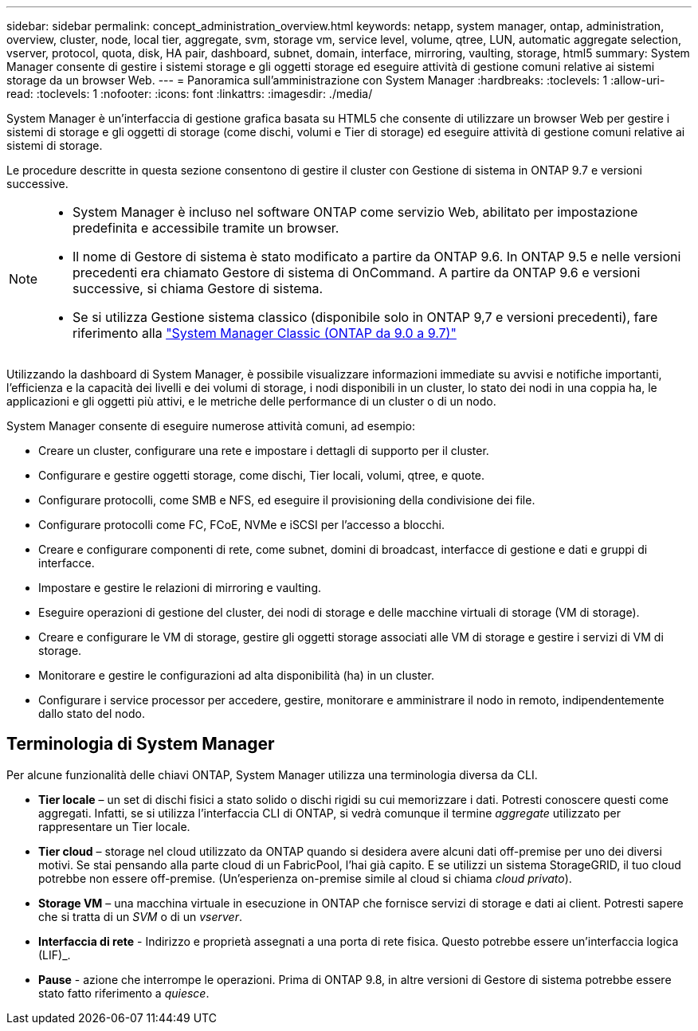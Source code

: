 ---
sidebar: sidebar 
permalink: concept_administration_overview.html 
keywords: netapp, system manager, ontap, administration, overview, cluster, node, local tier, aggregate, svm, storage vm, service level, volume, qtree, LUN, automatic aggregate selection, vserver, protocol, quota, disk, HA pair, dashboard, subnet, domain, interface, mirroring, vaulting, storage, html5 
summary: System Manager consente di gestire i sistemi storage e gli oggetti storage ed eseguire attività di gestione comuni relative ai sistemi storage da un browser Web. 
---
= Panoramica sull'amministrazione con System Manager
:hardbreaks:
:toclevels: 1
:allow-uri-read: 
:toclevels: 1
:nofooter: 
:icons: font
:linkattrs: 
:imagesdir: ./media/


[role="lead"]
System Manager è un'interfaccia di gestione grafica basata su HTML5 che consente di utilizzare un browser Web per gestire i sistemi di storage e gli oggetti di storage (come dischi, volumi e Tier di storage) ed eseguire attività di gestione comuni relative ai sistemi di storage.

Le procedure descritte in questa sezione consentono di gestire il cluster con Gestione di sistema in ONTAP 9.7 e versioni successive.

[NOTE]
====
* System Manager è incluso nel software ONTAP come servizio Web, abilitato per impostazione predefinita e accessibile tramite un browser.
* Il nome di Gestore di sistema è stato modificato a partire da ONTAP 9.6. In ONTAP 9.5 e nelle versioni precedenti era chiamato Gestore di sistema di OnCommand. A partire da ONTAP 9.6 e versioni successive, si chiama Gestore di sistema.
* Se si utilizza Gestione sistema classico (disponibile solo in ONTAP 9,7 e versioni precedenti), fare riferimento alla  https://docs.netapp.com/us-en/ontap-system-manager-classic/index.html["System Manager Classic (ONTAP da 9.0 a 9.7)"^]


====
Utilizzando la dashboard di System Manager, è possibile visualizzare informazioni immediate su avvisi e notifiche importanti, l'efficienza e la capacità dei livelli e dei volumi di storage, i nodi disponibili in un cluster, lo stato dei nodi in una coppia ha, le applicazioni e gli oggetti più attivi, e le metriche delle performance di un cluster o di un nodo.

System Manager consente di eseguire numerose attività comuni, ad esempio:

* Creare un cluster, configurare una rete e impostare i dettagli di supporto per il cluster.
* Configurare e gestire oggetti storage, come dischi, Tier locali, volumi, qtree, e quote.
* Configurare protocolli, come SMB e NFS, ed eseguire il provisioning della condivisione dei file.
* Configurare protocolli come FC, FCoE, NVMe e iSCSI per l'accesso a blocchi.
* Creare e configurare componenti di rete, come subnet, domini di broadcast, interfacce di gestione e dati e gruppi di interfacce.
* Impostare e gestire le relazioni di mirroring e vaulting.
* Eseguire operazioni di gestione del cluster, dei nodi di storage e delle macchine virtuali di storage (VM di storage).
* Creare e configurare le VM di storage, gestire gli oggetti storage associati alle VM di storage e gestire i servizi di VM di storage.
* Monitorare e gestire le configurazioni ad alta disponibilità (ha) in un cluster.
* Configurare i service processor per accedere, gestire, monitorare e amministrare il nodo in remoto, indipendentemente dallo stato del nodo.




== Terminologia di System Manager

Per alcune funzionalità delle chiavi ONTAP, System Manager utilizza una terminologia diversa da CLI.

* *Tier locale* – un set di dischi fisici a stato solido o dischi rigidi su cui memorizzare i dati. Potresti conoscere questi come aggregati. Infatti, se si utilizza l'interfaccia CLI di ONTAP, si vedrà comunque il termine _aggregate_ utilizzato per rappresentare un Tier locale.
* *Tier cloud* – storage nel cloud utilizzato da ONTAP quando si desidera avere alcuni dati off-premise per uno dei diversi motivi. Se stai pensando alla parte cloud di un FabricPool, l'hai già capito. E se utilizzi un sistema StorageGRID, il tuo cloud potrebbe non essere off-premise. (Un'esperienza on-premise simile al cloud si chiama _cloud privato_).
* *Storage VM* – una macchina virtuale in esecuzione in ONTAP che fornisce servizi di storage e dati ai client. Potresti sapere che si tratta di un _SVM_ o di un _vserver_.
* *Interfaccia di rete* - Indirizzo e proprietà assegnati a una porta di rete fisica. Questo potrebbe essere un'interfaccia logica (LIF)_.
* *Pause* - azione che interrompe le operazioni. Prima di ONTAP 9.8, in altre versioni di Gestore di sistema potrebbe essere stato fatto riferimento a _quiesce_.

